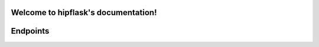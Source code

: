 .. token-service documentation master file, created by
   sphinx-quickstart on Tue Oct 30 15:16:17 2012.
   You can adapt this file completely to your liking, but it should at least
   contain the root `toctree` directive.

Welcome to hipflask's documentation!
=========================================


Endpoints
=========


.. autoflask:: pyserver.core:app
    :include-empty-docstring:
    :undoc-static:


